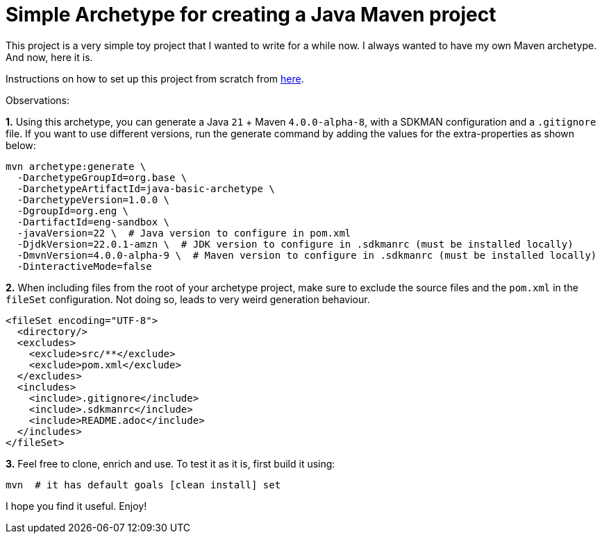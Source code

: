 = Simple Archetype for creating a Java Maven project

This project is a very simple toy project that I wanted to write for a while now. I always wanted to have my own Maven archetype. And now, here it is.

Instructions on how to set up this project from scratch from https://maven.apache.org/guides/mini/guide-creating-archetypes.html[here].

Observations:

*1.*  Using this archetype, you can generate a Java `21` + Maven `4.0.0-alpha-8`, with a SDKMAN configuration and a `.gitignore` file. If you want to use different versions, run the generate command by adding the values for the extra-properties as shown below:

[source, shell]
----
mvn archetype:generate \
  -DarchetypeGroupId=org.base \
  -DarchetypeArtifactId=java-basic-archetype \
  -DarchetypeVersion=1.0.0 \
  -DgroupId=org.eng \
  -DartifactId=eng-sandbox \
  -javaVersion=22 \  # Java version to configure in pom.xml
  -DjdkVersion=22.0.1-amzn \  # JDK version to configure in .sdkmanrc (must be installed locally)
  -DmvnVersion=4.0.0-alpha-9 \  # Maven version to configure in .sdkmanrc (must be installed locally)
  -DinteractiveMode=false
----

*2.* When including files from the root of your archetype project, make sure to exclude the source files and the `pom.xml` in the `fileSet` configuration. Not doing so, leads to very weird generation behaviour.

[source, xml]
----
<fileSet encoding="UTF-8">
  <directory/>
  <excludes>
    <exclude>src/**</exclude>
    <exclude>pom.xml</exclude>
  </excludes>
  <includes>
    <include>.gitignore</include>
    <include>.sdkmanrc</include>
    <include>README.adoc</include>
  </includes>
</fileSet>
----

*3.* Feel free to clone, enrich and use. To test it as it is, first build it using:

[source, shell]
----
mvn  # it has default goals [clean install] set
----

I hope you find it useful. Enjoy!